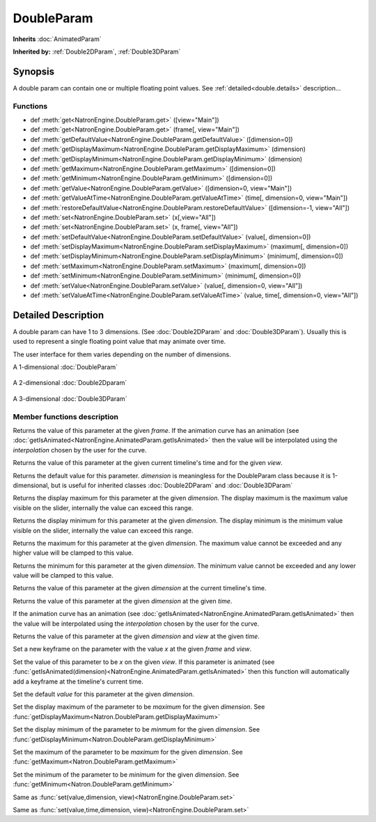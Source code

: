 .. module:: NatronEngine
.. _DoubleParam:

DoubleParam
***********

**Inherits** :doc:`AnimatedParam`

**Inherited by:** :ref:`Double2DParam`, :ref:`Double3DParam`

Synopsis
--------

A double param can contain one or multiple floating point values.
See :ref:`detailed<double.details>` description...

Functions
^^^^^^^^^

*    def :meth:`get<NatronEngine.DoubleParam.get>` ([view="Main"])
*    def :meth:`get<NatronEngine.DoubleParam.get>` (frame[, view="Main"])
*    def :meth:`getDefaultValue<NatronEngine.DoubleParam.getDefaultValue>` ([dimension=0])
*    def :meth:`getDisplayMaximum<NatronEngine.DoubleParam.getDisplayMaximum>` (dimension)
*    def :meth:`getDisplayMinimum<NatronEngine.DoubleParam.getDisplayMinimum>` (dimension)
*    def :meth:`getMaximum<NatronEngine.DoubleParam.getMaximum>` ([dimension=0])
*    def :meth:`getMinimum<NatronEngine.DoubleParam.getMinimum>` ([dimension=0])
*    def :meth:`getValue<NatronEngine.DoubleParam.getValue>` ([dimension=0, view="Main"])
*    def :meth:`getValueAtTime<NatronEngine.DoubleParam.getValueAtTime>` (time[, dimension=0, view="Main"])
*    def :meth:`restoreDefaultValue<NatronEngine.DoubleParam.restoreDefaultValue>` ([dimension=-1, view="All"])
*    def :meth:`set<NatronEngine.DoubleParam.set>` (x[,view="All"])
*    def :meth:`set<NatronEngine.DoubleParam.set>` (x, frame[, view="All"])
*    def :meth:`setDefaultValue<NatronEngine.DoubleParam.setDefaultValue>` (value[, dimension=0])
*    def :meth:`setDisplayMaximum<NatronEngine.DoubleParam.setDisplayMaximum>` (maximum[, dimension=0])
*    def :meth:`setDisplayMinimum<NatronEngine.DoubleParam.setDisplayMinimum>` (minimum[, dimension=0])
*    def :meth:`setMaximum<NatronEngine.DoubleParam.setMaximum>` (maximum[, dimension=0])
*    def :meth:`setMinimum<NatronEngine.DoubleParam.setMinimum>` (minimum[, dimension=0])
*    def :meth:`setValue<NatronEngine.DoubleParam.setValue>` (value[, dimension=0, view="All"])
*    def :meth:`setValueAtTime<NatronEngine.DoubleParam.setValueAtTime>` (value, time[, dimension=0, view="All"])


.. _double.details:

Detailed Description
--------------------


A double param can have 1 to 3 dimensions. (See :doc:`Double2DParam` and :doc:`Double3DParam`).
Usually this is used to represent a single floating point value that may animate over time.

The user interface for them varies depending on the number of dimensions.

A 1-dimensional :doc:`DoubleParam`

.. figure:: doubleParam.png

A 2-dimensional :doc:`Double2Dparam`

.. figure:: double2DParam.png

A 3-dimensional :doc:`Double3DParam`

.. figure:: double3DParam.png

Member functions description
^^^^^^^^^^^^^^^^^^^^^^^^^^^^



.. method:: NatronEngine.DoubleParam.get(frame[, view="Main"])


    :param frame: :class:`float<PySide.QtCore.float>`
    :param view: :class:`str<PySide.QtCore.QString>`
    :rtype: :class:`float<PySide.QtCore.double>`

Returns the value of this parameter at the given *frame*. If the animation curve has an
animation (see :doc:`getIsAnimated<NatronEngine.AnimatedParam.getIsAnimated>` then the
value will be interpolated using the *interpolation* chosen by the user for the curve.




.. method:: NatronEngine.DoubleParam.get([view="Main"])

    :param view: :class:`str<PySide.QtCore.QString>`
    :rtype: :class:`float<PySide.QtCore.double>`


Returns the value of this parameter at the given current timeline's time and for the given *view*.



.. method:: NatronEngine.DoubleParam.getDefaultValue([dimension=0])


    :param dimension: :class:`int<PySide.QtCore.int>`
    :rtype: :class:`float<PySide.QtCore.double>`

Returns the default value for this parameter. *dimension* is meaningless for the DoubleParam
class because it is 1-dimensional, but is useful for inherited classes :doc:`Double2DParam`
and :doc:`Double3DParam`




.. method:: NatronEngine.DoubleParam.getDisplayMaximum(dimension)


    :param dimension: :class:`int<PySide.QtCore.int>`
    :rtype: :class:`double<PySide.QtCore.double>`

Returns the display maximum for this parameter at the given *dimension*.
The display maximum is the maximum value visible on the slider, internally the value
can exceed this range.




.. method:: NatronEngine.DoubleParam.getDisplayMinimum(dimension)


    :param dimension: :class:`int<PySide.QtCore.int>`
    :rtype: :class:`float<PySide.QtCore.double>`


Returns the display minimum for this parameter at the given *dimension*.
The display minimum is the minimum value visible on the slider, internally the value
can exceed this range.



.. method:: NatronEngine.DoubleParam.getMaximum([dimension=0])


    :param dimension: :class:`int<PySide.QtCore.int>`
    :rtype: :class:`float<PySide.QtCore.double>`


Returns the maximum for this parameter at the given *dimension*.
The maximum value cannot be exceeded and any higher value will be clamped to this value.



.. method:: NatronEngine.DoubleParam.getMinimum([dimension=0])


    :param dimension: :class:`int<PySide.QtCore.int>`
    :rtype: :class:`float<PySide.QtCore.double>`



Returns the minimum for this parameter at the given *dimension*.
The minimum value cannot be exceeded and any lower value will be clamped to this value.


.. method:: NatronEngine.DoubleParam.getValue([dimension=0, view="Main"])


    :param dimension: :class:`int<PySide.QtCore.int>`
    :param view: :class:`str<PySide.QtCore.QString>`
    :rtype: :class:`float<PySide.QtCore.double>`


Returns the value of this parameter at the given *dimension* at the current timeline's time.



.. method:: NatronEngine.DoubleParam.getValueAtTime(time[, dimension=0, view="Main"])


    :param time: :class:`float<PySide.QtCore.float>`
    :param dimension: :class:`int<PySide.QtCore.int>`
    :param view: :class:`str<PySide.QtCore.QString>`
    :rtype: :class:`float<PySide.QtCore.double>`


Returns the value of this parameter at the given *dimension* at the given *time*.

If the animation curve has an
animation (see :doc:`getIsAnimated<NatronEngine.AnimatedParam.getIsAnimated>` then the
value will be interpolated using the *interpolation* chosen by the user for the curve.



.. method:: NatronEngine.DoubleParam.restoreDefaultValue([dimension=-1,view="All"])


    :param dimension: :class:`int<PySide.QtCore.int>`
    :param view: :class:`str<PySide.QtCore.QString>`


Returns the value of this parameter at the given *dimension* and *view* at the given *time*.




.. method:: NatronEngine.DoubleParam.set(x, frame [, view="All"])


    :param x: :class:`float<PySide.QtCore.double>`
    :param frame: :class:`float<PySide.QtCore.float>`
    :param view: :class:`str<PySide.QtCore.QString>`


Set a new keyframe on the parameter with the value *x* at the given *frame* and *view*.




.. method:: NatronEngine.DoubleParam.set(x [, view="All"])


    :param x: :class:`float<PySide.QtCore.double>`
    :param view: :class:`str<PySide.QtCore.QString>`

Set the value of this parameter to be *x* on the given *view*.
If this parameter is animated (see :func:`getIsAnimated(dimension)<NatronEngine.AnimatedParam.getIsAnimated>`
then this function will automatically add a keyframe at the timeline's current time.




.. method:: NatronEngine.DoubleParam.setDefaultValue(value[, dimension=0])


    :param value: :class:`float<PySide.QtCore.double>`
    :param dimension: :class:`int<PySide.QtCore.int>`

Set the default *value* for this parameter at the given *dimension*.





.. method:: NatronEngine.DoubleParam.setDisplayMaximum(maximum[, dimension=0])


    :param maximum: :class:`float<PySide.QtCore.double>`
    :param dimension: :class:`int<PySide.QtCore.int>`

Set the display maximum of the parameter to be *maximum* for the given *dimension*.
See :func:`getDisplayMaximum<Natron.DoubleParam.getDisplayMaximum>`




.. method:: NatronEngine.DoubleParam.setDisplayMinimum(minimum[, dimension=0])


    :param minimum: :class:`float<PySide.QtCore.double>`
    :param dimension: :class:`int<PySide.QtCore.int>`


Set the display minimum of the parameter to be *minmum* for the given *dimension*.
See :func:`getDisplayMinimum<Natron.DoubleParam.getDisplayMinimum>`



.. method:: NatronEngine.DoubleParam.setMaximum(maximum[, dimension=0])


    :param maximum: :class:`float<PySide.QtCore.double>`
    :param dimension: :class:`int<PySide.QtCore.int>`

Set the maximum of the parameter to be *maximum* for the given *dimension*.
See :func:`getMaximum<Natron.DoubleParam.getMaximum>`




.. method:: NatronEngine.DoubleParam.setMinimum(minimum[, dimension=0])


    :param minimum: :class:`float<PySide.QtCore.double>`
    :param dimension: :class:`int<PySide.QtCore.int<`



Set the minimum of the parameter to be *minimum* for the given *dimension*.
See :func:`getMinimum<Natron.DoubleParam.getMinimum>`


.. method:: NatronEngine.DoubleParam.setValue(value[, dimension=0, view="All"])


    :param value: :class:`float<PySide.QtCore.double>`
    :param dimension: :class:`int<PySide.QtCore.int>`
    :param view: :class:`str<PySide.QtCore.QString>`

Same as :func:`set(value,dimension, view)<NatronEngine.DoubleParam.set>`




.. method:: NatronEngine.DoubleParam.setValueAtTime(value, time[, dimension=0, view="All"])


    :param value: :class:`float<PySide.QtCore.double>`
    :param time: :class:`float<PySide.QtCore.float>`
    :param dimension: :class:`int<PySide.QtCore.int>`
    :param view: :class:`str<PySide.QtCore.QString>`

Same as :func:`set(value,time,dimension, view)<NatronEngine.DoubleParam.set>`




